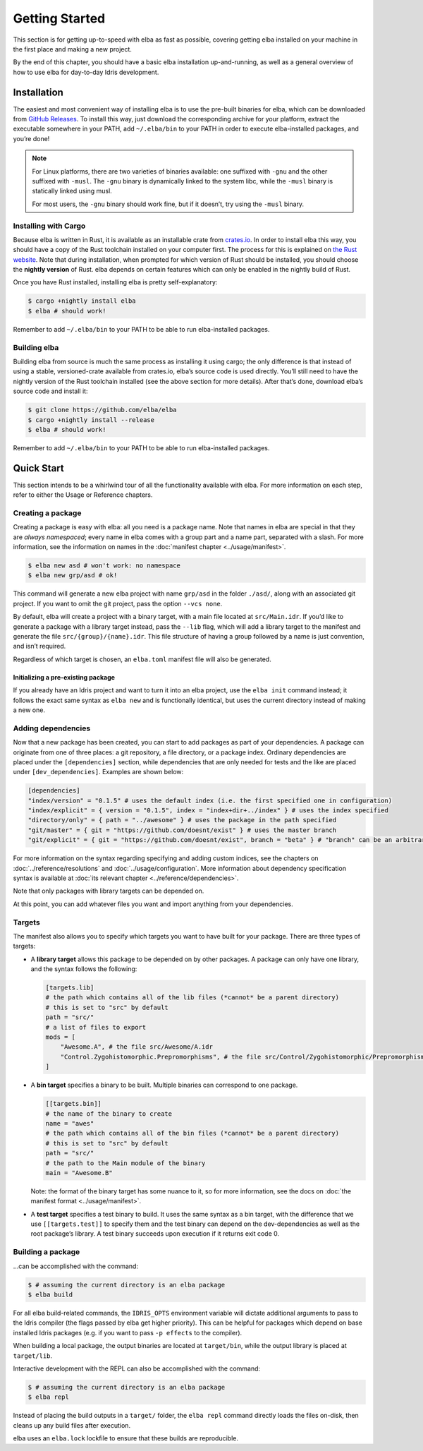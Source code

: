 Getting Started
===============

This section is for getting up-to-speed with elba as fast as possible,
covering getting elba installed on your machine in the first place and
making a new project.

By the end of this chapter, you should have a basic elba installation
up-and-running, as well as a general overview of how to use elba for
day-to-day Idris development.

Installation
------------

The easiest and most convenient way of installing elba is to use the
pre-built binaries for elba, which can be downloaded from `GitHub
Releases <https://github.com/elba/elba/releases>`__. To install this
way, just download the corresponding archive for your platform, extract
the executable somewhere in your PATH, add ``~/.elba/bin`` to your PATH
in order to execute elba-installed packages, and you’re done!

.. note::

   For Linux platforms, there are two varieties of binaries available:
   one suffixed with ``-gnu`` and the other suffixed with ``-musl``. The
   ``-gnu`` binary is dynamically linked to the system libc, while the
   ``-musl`` binary is statically linked using musl.

   For most users, the ``-gnu`` binary should work fine, but if it
   doesn’t, try using the ``-musl`` binary.

Installing with Cargo
~~~~~~~~~~~~~~~~~~~~~

Because elba is written in Rust, it is available as an installable crate
from `crates.io <https://crates.io>`__. In order to install elba this
way, you should have a copy of the Rust toolchain installed on your
computer first. The process for this is explained on `the Rust
website <https://www.rust-lang.org/en-US/install.html>`__. Note that
during installation, when prompted for which version of Rust should be
installed, you should choose the **nightly version** of Rust. elba
depends on certain features which can only be enabled in the nightly
build of Rust.

Once you have Rust installed, installing elba is pretty
self-explanatory:

.. code-block:: console

   $ cargo +nightly install elba
   $ elba # should work!

Remember to add ``~/.elba/bin`` to your PATH to be able to run
elba-installed packages.

Building elba
~~~~~~~~~~~~~

Building elba from source is much the same process as installing it
using cargo; the only difference is that instead of using a stable,
versioned-crate available from crates.io, elba’s source code is used
directly. You’ll still need to have the nightly version of the Rust
toolchain installed (see the above section for more details). After
that’s done, download elba’s source code and install it:

.. code-block:: console

   $ git clone https://github.com/elba/elba
   $ cargo +nightly install --release
   $ elba # should work!

Remember to add ``~/.elba/bin`` to your PATH to be able to run
elba-installed packages.

Quick Start
-----------

This section intends to be a whirlwind tour of all the functionality
available with elba. For more information on each step, refer to either
the Usage or Reference chapters.

Creating a package
~~~~~~~~~~~~~~~~~~

Creating a package is easy with elba: all you need is a package name.
Note that names in elba are special in that they are *always
namespaced*; every name in elba comes with a group part and a name part,
separated with a slash. For more information, see the information on
names in the :doc:`manifest chapter <../usage/manifest>`.

.. code-block:: console

   $ elba new asd # won't work: no namespace
   $ elba new grp/asd # ok!

This command will generate a new elba project with name ``grp/asd`` in
the folder ``./asd/``, along with an associated git project. If you want
to omit the git project, pass the option ``--vcs none``.

By default, elba will create a project with a binary target, with a main
file located at ``src/Main.idr``. If you’d like to generate a package
with a library target instead, pass the ``--lib`` flag, which will add a
library target to the manifest and generate the file
``src/{group}/{name}.idr``. This file structure of having a group
followed by a name is just convention, and isn’t required.

Regardless of which target is chosen, an ``elba.toml`` manifest file
will also be generated.

Initializing a pre-existing package
^^^^^^^^^^^^^^^^^^^^^^^^^^^^^^^^^^^

If you already have an Idris project and want to turn it into an elba
project, use the ``elba init`` command instead; it follows the exact
same syntax as ``elba new`` and is functionally identical, but uses the
current directory instead of making a new one.

Adding dependencies
~~~~~~~~~~~~~~~~~~~

Now that a new package has been created, you can start to add packages
as part of your dependencies. A package can originate from one of three
places: a git repository, a file directory, or a package index. Ordinary
dependencies are placed under the ``[dependencies]`` section, while
dependencies that are only needed for tests and the like are placed
under ``[dev_dependencies]``. Examples are shown below:

.. code-block:: toml

   [dependencies]
   "index/version" = "0.1.5" # uses the default index (i.e. the first specified one in configuration)
   "index/explicit" = { version = "0.1.5", index = "index+dir+../index" } # uses the index specified
   "directory/only" = { path = "../awesome" } # uses the package in the path specified
   "git/master" = { git = "https://github.com/doesnt/exist" } # uses the master branch
   "git/explicit" = { git = "https://github.com/doesnt/exist", branch = "beta" } # "branch" can be an arbitrary git ref: a tag, commit, etc.

For more information on the syntax regarding specifying and adding
custom indices, see the chapters on :doc:`../reference/resolutions`
and :doc:`../usage/configuration`. More information about
dependency specification syntax is available at :doc:`its relevant
chapter <../reference/dependencies>`.

Note that only packages with library targets can be depended on.

At this point, you can add whatever files you want and import anything
from your dependencies.

Targets
~~~~~~~

The manifest also allows you to specify which targets you want to have
built for your package. There are three types of targets:

-  A **library target** allows this package to be depended on by other
   packages. A package can only have one library, and the syntax follows
   the following:

   .. code-block:: toml

      [targets.lib]
      # the path which contains all of the lib files (*cannot* be a parent directory)
      # this is set to "src" by default
      path = "src/"
      # a list of files to export
      mods = [
          "Awesome.A", # the file src/Awesome/A.idr
          "Control.Zygohistomorphic.Prepromorphisms", # the file src/Control/Zygohistomorphic/Prepromorphisms.idr
      ]

-  A **bin target** specifies a binary to be built. Multiple binaries
   can correspond to one package.

   .. code-block:: toml

      [[targets.bin]]
      # the name of the binary to create
      name = "awes"
      # the path which contains all of the bin files (*cannot* be a parent directory)
      # this is set to "src" by default
      path = "src/"
      # the path to the Main module of the binary
      main = "Awesome.B"

   Note: the format of the binary target has some nuance to it, so for
   more information, see the docs on :doc:`the manifest format
   <../usage/manifest>`.

-  A **test target** specifies a test binary to build. It uses the same
   syntax as a bin target, with the difference that we use
   ``[[targets.test]]`` to specify them and the test binary can depend
   on the dev-dependencies as well as the root package’s library. A test
   binary succeeds upon execution if it returns exit code 0.

Building a package
~~~~~~~~~~~~~~~~~~

…can be accomplished with the command:

.. code-block:: console

   $ # assuming the current directory is an elba package
   $ elba build

For all elba build-related commands, the ``IDRIS_OPTS`` environment
variable will dictate additional arguments to pass to the Idris compiler
(the flags passed by elba get higher priority). This can be helpful for
packages which depend on base installed Idris packages (e.g. if you want
to pass ``-p effects`` to the compiler).

When building a local package, the output binaries are located at
``target/bin``, while the output library is placed at ``target/lib``.

Interactive development with the REPL can also be accomplished with the
command:

.. code-block:: console

   $ # assuming the current directory is an elba package
   $ elba repl

Instead of placing the build outputs in a ``target/`` folder, the
``elba repl`` command directly loads the files on-disk, then cleans up
any build files after execution.

elba uses an ``elba.lock`` lockfile to ensure that these builds are
reproducible.
